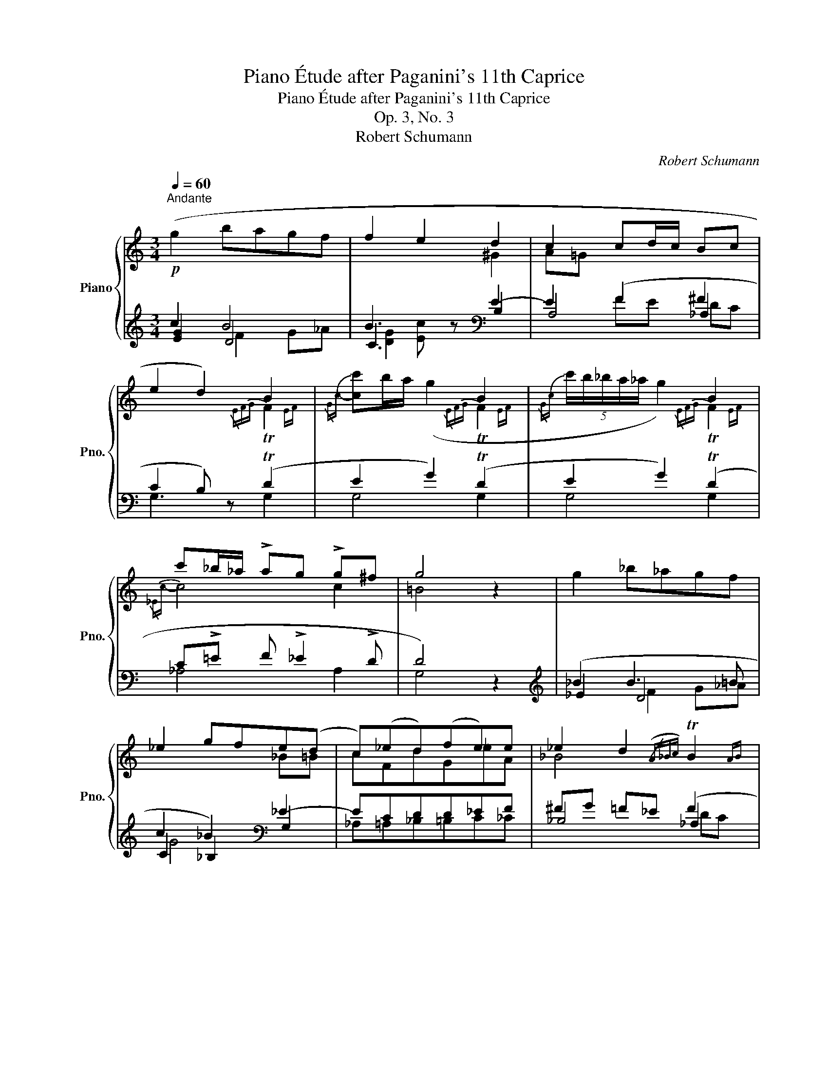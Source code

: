X:1
T:Piano Étude after Paganini's 11th Caprice
T:Piano Étude after Paganini's 11th Caprice
T:Op. 3, No. 3
T:Robert Schumann
C:Robert Schumann
%%score { ( 1 5 6 ) | ( 2 3 4 7 ) }
L:1/8
Q:1/4=60
M:3/4
K:C
V:1 treble nm="Piano" snm="Pno."
V:5 treble 
V:6 treble 
V:2 treble 
V:3 treble 
V:4 treble 
V:7 treble 
V:1
"^Andante"!p! (g2 bagf | f2 e2 d2 | c2 cd/c/ Bc | e2 d2) B2 | x2 x2 B2 | x2 x2 B2 | %6
 c'_b/_a/ !>!ag !>!g^f | g4 z2 | g2 _b_agf | _e2 gfe(d | c)(_ed)(fe)e | _e2 d2({/A_Bc} TB2{AB} | %12
 _ed/c/ _B2)({/=ABc} TB2{AB} | (5:4:5_e/d/_d/c/_c/ _B2){/B=B=c} TB2{^AB} | %14
 !>!cd/_e/ !>!ed/c/ !>!cB/c/ | B(!>!_a/g/) z (!>!a/g/) z (!>!g/c'/) | %16
 z (!>!_a/f/) z (!>!g/_e/) z (!>!f/d/) | z/!<(! (G/A/^A/B/c/.^c/.d/.^d/.e/.f/.^f/)!<)! | %18
!f! ([Gg]2 [Bb][Aa][Gg][Ff] | f2 e2 d2 | [CAc]2 cd/c/ Bc | e2 d2) (g2 | %22
 gc'/b/ !>!ab/c'/ !>!ad'/c'/ | !>!bc'/d'/ !>!be'/d'/ !>!c'd'/e'/ | [ff'][dd'][dd'][cc'][cc'][Bb]) | %25
 [=Ec][Fc]/[Gc]/ !>![Ac]!>![Ac]!>![Ac]!>![G_B] | ([G_B]A) (!arpeggio!d2 c=B | c) z (d2 cB | %28
 !fermata!e4) |] %29
V:2
 c2 B4 | B3 z[K:bass] E2- | E2 (F2 ^F2 | C2 B,) z (TD2 | E2 G2) (TD2 | E2 G2) (TD2 | %6
 C!>!=E F !>!_E2 !>!D | D4) z2 |[K:treble] (_B2 B3 =B | c2 _B2)[K:bass] _E2- | ECDD_EF | %11
 ^FG =F_E (F2 | _EF G2) (F2 | _EF G2) TF2 | (_E3 =E F^F | %15
 [G,DG]2)!ped! G,2!ped-up!!ped! G,2!ped-up! |!ped! F,2!ped-up!!ped! G,2!ped-up!!ped! G,2!ped-up! | %17
 z6 | !arpeggio![G,E]2 !arpeggio![B,F]4 | C4 B,2 | %20
 [A,,E,A,]2 !arpeggio![A,,C]2 !arpeggio![_A,,C]2 | !arpeggio!C2 B,2 (!arpeggio![B,DG]2 | %22
 G2 A) z ([D-A]2 | [DB]) z[K:treble] (B2 .c) z | c2 G2 _AG | x2 x2 x[K:bass] x | %26
 (C,F,)!ped! !arpeggio!_A,2!ped-up! G,2 | G, z!ped! _A,2!ped-up! G,2- | !fermata![G,C]4 |] %29
V:3
 [EG]2 D4 | C3 z[K:bass] B,2 | A,4 _A,2 | G,3 z G,2 | G,4 G,2 | G,4 G,2 | _A,4 A,2 | G,4 x2 | %8
[K:treble] _E2 D4 | C2 _B,2[K:bass] G,2 | _A,=A,_B,=B,C_C | _B,4 _A,2 | [G,_B,]4 _A,2 | %13
 [G,_B,]4 [_A,=D]2 | G,2 _A,4 | x6 | x6 | x6 | C,2 D,4 | C,4 B,,2 | x6 | G,,4 F,2 | E,2 F, z ^F,2 | %23
 G, z[K:treble] ^G,2 A, z | _A,2 G,2 [G,DF] z | x5[K:bass] x | z2 D,,2 G,,2 | C, z F,,2 G,,2 | %28
 C,4 |] %29
V:4
 x2 F2 G_A | [DG]2 [Ec] x[K:bass] x2 | x2 FE DC | x6 | x6 | x6 | x6 | x6 |[K:treble] x2 F2 G_A | %9
 G4[K:bass] x2 | x6 | x2 x2 DC | x2 x2 DC | x6 | x2 C2 x2 | x6 | x6 | x6 | x2 G,3 _A, | %19
 _A,2 G,2 E,2 | x6 | x6 | x6 | x2[K:treble] E4 | DF E_E x2 | x5[K:bass] x | x6 | x6 | x4 |] %29
V:5
 x6 | x2 x2 ^G2 | A=G x2 x2 | x2 x2{/EFG} TF2{EF} |{/Gc-} [cc']b/a/ (g2{/EFG} TF2{EF} | %5
{/Gc} (5:4:5c'/b/_b/a/_a/ g2){/EFG} TF2{EF} |{/_Ec-} c4 c2 | =B4 x2 | x6 | x2 x2 _B=B | cFdG_eA | %11
 _B4 x2 | x6 | x6 | x6 | x2 !arpeggio![xDFB]2 !arpeggio![xEGc]2 | %16
 !arpeggio![x_DF_A]2 !arpeggio![x_EGc]2 !arpeggio![x=DFB]2 | x6 | x6 | F2 E2 D2 | x2 F2 ^F2 | %21
 G4 x2 | x6 | x6 | x6 | CD/E/ !>!F!>![_EG]!>![D^F][I:staff +1]!>!G, |[I:staff -1] =E=F F2 E[DF] | %27
 E z F2 E[DF] | [Ec]4 |] %29
V:6
 x6 | x6 | x6 | x6 | x6 | x6 | x6 | x6 | x6 | x6 | x6 | x6 | x6 | x6 | x6 | x6 | x6 | x6 | x6 | %19
 c4 ^G2 | x6 | x6 | x6 | x6 | x6 | x6 | x6 | x6 | x4 |] %29
V:7
 x6 | x4[K:bass] x2 | x6 | x6 | x6 | x6 | x6 | x6 |[K:treble] x6 | x4[K:bass] x2 | x6 | x6 | x6 | %13
 x6 | x6 | x6 | x6 | x6 | x6 | x6 | x6 | x6 | C4 x2 | x2[K:treble] x4 | x6 | x5[K:bass] x | x6 | %27
 x6 | x4 |] %29

